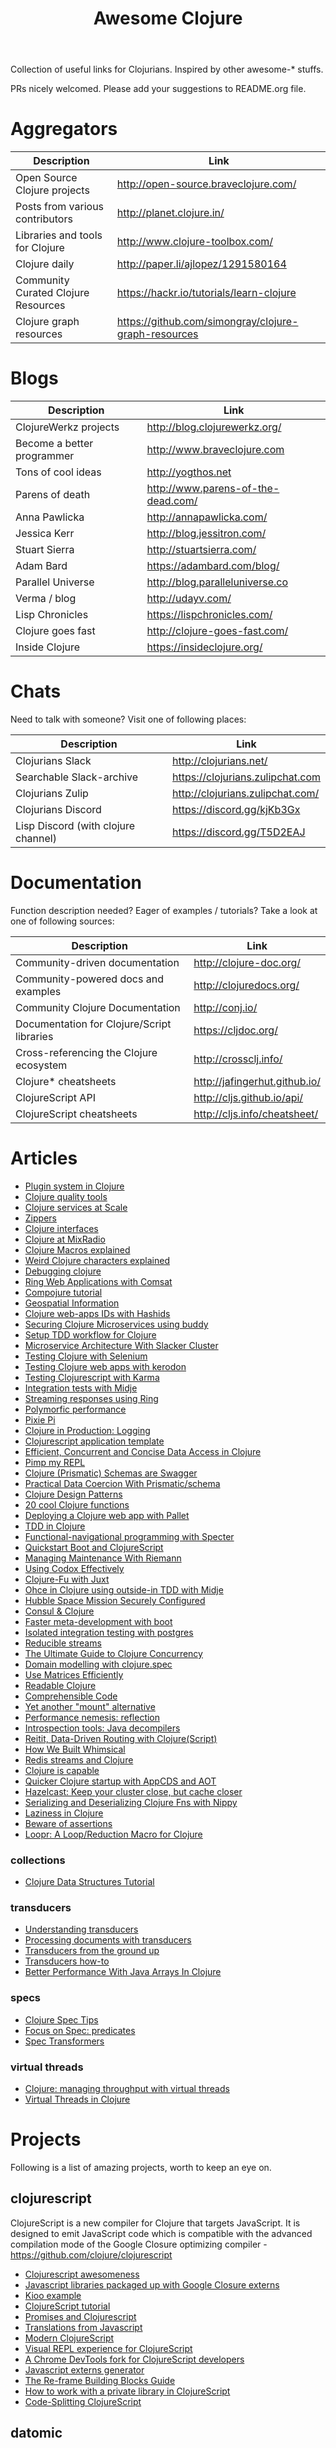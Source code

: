 #+TITLE: Awesome Clojure [[https://cdn.rawgit.com/sindresorhus/awesome/d7305f38d29fed78fa85652e3a63e154dd8e8829/media/badge.svg]]
#+OPTIONS: toc:nil
#+OPTIONS: num:nil
#+STARTUP: align shrink

Collection of useful links for Clojurians. Inspired by other awesome-* stuffs.

PRs nicely welcomed. Please add your suggestions to README.org file.

#+TOC: headlines 2 local

* Aggregators
| Description                         | Link                                                 |
|-------------------------------------+------------------------------------------------------|
| Open Source Clojure projects        | http://open-source.braveclojure.com/                 |
| Posts from various contributors     | http://planet.clojure.in/                            |
| Libraries and tools for Clojure     | http://www.clojure-toolbox.com/                      |
| Clojure daily                       | http://paper.li/ajlopez/1291580164                   |
| Community Curated Clojure Resources | https://hackr.io/tutorials/learn-clojure             |
| Clojure graph resources             | https://github.com/simongray/clojure-graph-resources |
* Blogs
| Description                | Link                               |
|----------------------------+------------------------------------|
| ClojureWerkz projects      | http://blog.clojurewerkz.org/      |
| Become a better programmer | http://www.braveclojure.com        |
| Tons of cool ideas         | http://yogthos.net                 |
| Parens of death            | http://www.parens-of-the-dead.com/ |
| Anna Pawlicka              | http://annapawlicka.com/           |
| Jessica Kerr               | http://blog.jessitron.com/         |
| Stuart Sierra              | http://stuartsierra.com/           |
| Adam Bard                  | https://adambard.com/blog/         |
| Parallel Universe          | http://blog.paralleluniverse.co    |
| Verma / blog               | http://udayv.com/                  |
| Lisp Chronicles            | https://lispchronicles.com/        |
| Clojure goes fast          | http://clojure-goes-fast.com/      |
| Inside Clojure             | https://insideclojure.org/         |
* Chats
Need to talk with someone? Visit one of following places:

| Description                         | Link                             |
|-------------------------------------+----------------------------------|
| Clojurians Slack                    | http://clojurians.net/           |
| Searchable Slack-archive            | https://clojurians.zulipchat.com |
| Clojurians Zulip                    | http://clojurians.zulipchat.com/ |
| Clojurians Discord                  | https://discord.gg/kjKb3Gx       |
| Lisp Discord (with clojure channel) | https://discord.gg/T5D2EAJ       |
* Documentation
Function description needed? Eager of examples / tutorials? Take a look at one of following sources:

| Description                                | Link                          |
|--------------------------------------------+-------------------------------|
| Community-driven documentation             | http://clojure-doc.org/       |
| Community-powered docs and examples        | http://clojuredocs.org/       |
| Community Clojure Documentation            | http://conj.io/               |
| Documentation for Clojure/Script libraries | https://cljdoc.org/           |
| Cross-referencing the Clojure ecosystem    | http://crossclj.info/         |
| Clojure* cheatsheets                       | http://jafingerhut.github.io/ |
| ClojureScript API                          | http://cljs.github.io/api/    |
| ClojureScript cheatsheets                  | http://cljs.info/cheatsheet/  |
* Articles
- [[http://yogthos.net/posts/2015-01-15-A-Plugin-System-in-Clojure.html][Plugin system in Clojure]]
- [[http://blog.mattgauger.com/blog/2014/09/15/clojure-code-quality-tools/][Clojure quality tools]]
- [[http://blog.josephwilk.net/clojure/building-clojure-services-at-scale.html][Clojure services at Scale]]
- [[http://josf.info/blog/2014/10/02/practical-zippers-extracting-text-with-enlive/][Zippers]]
- [[http://spootnik.org/entries/2014/11/06_playing-with-clojure-core-interfaces.html][Clojure interfaces]]
- [[http://dev.mixrad.io/blog/2014/10/19/Clojure-libraries/][Clojure at MixRadio]]
- [[http://www.braveclojure.com/writing-macros/][Clojure Macros explained]]
- [[http://yobriefca.se/blog/2014/05/19/the-weird-and-wonderful-characters-of-clojure/][Weird Clojure characters explained]]
- [[https://aphyr.com/posts/319-clojure-from-the-ground-up-debugging][Debugging clojure]]
- [[http://getprismatic.com/story/1421983286985][Ring Web Applications with Comsat]]
- [[http://learnxinyminutes.com/docs/compojure/][Compojure tutorial]]
- [[http://blog.factual.com/open-source-clojure-library-for-geospatial-information][Geospatial Information]]
- [[http://www.jasonstrutz.com/posts/obfuscate-your-clojure-webapp-ids-with-hashids/][Clojure web-apps IDs with Hashids]]
- [[http://rundis.github.io/blog/2015/buddy_auth_part1.html][Securing Clojure Microservices using buddy]]
- [[http://suva.sh/2014/10/27/test-workflow-setup-for-clojure/][Setup TDD workflow for Clojure]]
- [[http://sunng.info/blog/blog/2014/07/08/microservice-and-slacker-cluster/][Microservice Architecture With Slacker Cluster]]
- [[https://semaphoreci.com/community/tutorials/testing-clojure-web-applications-with-selenium][Testing Clojure with Selenium]]
- [[https://semaphoreci.com/community/tutorials/testing-clojure-web-applications-with-kerodon][Testing Clojure web apps with kerodon]]
- [[http://blog.circleci.com/testing-clojurescript-code-with-clojurescript-test-and-karma/][Testing Clojurescript with Karma]]
- [[http://lab.brightnorth.co.uk/2014/05/07/midje-rocks-integration-testing-in-clojure/][Integration tests with Midje]]
- [[https://nelsonmorris.net/2015/04/22/streaming-responses-using-ring.html][Streaming responses using Ring]]
- [[http://insideclojure.org/2015/04/27/poly-perf/][Polymorfic performance]]
- [[http://stuarth.github.io/pixie/pixie-pi/][Pixie Pi]]
- [[http://brownsofa.org/blog/2015/06/14/clojure-in-production-logging/][Clojure in Production: Logging]]
- [[http://martinklepsch.github.io/tenzing/][Clojurescript application template]]
- [[https://speakerdeck.com/kachayev/efficient-concurrent-and-concise-data-access-in-clojure][Efficient, Concurrent and Concise Data Access in Clojure]]
- [[http://dev.solita.fi/2014/03/18/pimp-my-repl.html][Pimp my REPL]]
- [[http://www.javacodegeeks.com/2015/09/clojure-prismatic-schemas-are-swagger.html][Clojure (Prismatic) Schemas are Swagger]]
- [[http://camdez.com/blog/2015/08/27/practical-data-coercion-with-prismatic-schema/][Practical Data Coercion With Prismatic/schema]]
- [[http://mishadoff.com/blog/clojure-design-patterns/][Clojure Design Patterns]]
- [[http://daveyarwood.github.io/2014/07/30/20-cool-clojure-functions/][20 cool Clojure functions]]
- [[https://adambard.com/blog/deploying-a-clojure-project-with-pallet/][Deploying a Clojure web app with Pallet]]
- [[https://engineering.fundingcircle.com/blog/2016/01/11/tdd-in-clojure/][TDD in Clojure]]
- [[http://nathanmarz.com/blog/functional-navigational-programming-in-clojurescript-with-sp.html][Functional-navigational programming with Specter]]
- [[http://escherize.com/2016/02/29/boot-with-cljs/][Quickstart Boot and ClojureScript]]
- [[https://kartar.net/2016/04/managing-maintenance-with-riemann/][Managing Maintenance With Riemann]]
- [[http://blog.muhuk.com/2016/05/10/using_codox_effectively.html][Using Codox Effectively]]
- [[http://blog.jenkster.com/2016/06/clojure-fu-with-juxt.html][Clojure-Fu with Juxt]]
- [[http://garajeando.blogspot.com/2016/07/kata-ohce-in-clojure-using-outside-in.html][Ohce in Clojure using outside-in TDD with Midje]]
- [[https://www.dotkam.com/2017/01/10/hubble-space-mission-securely-configured/][Hubble Space Mission Securely Configured]]
- [[http://www.surrealanalysis.com/post/clojure-and-consul/][Consul & Clojure]]
- [[https://adzerk.com/blog/2017/02/faster-clojure-metadevelopment-with-boot/][Faster meta-development with boot]]
- [[http://dev.solita.fi/2017/03/09/isolated-integration-testing-with-clojure-and-postgres.html][Isolated integration testing with postgres]]
- [[http://paul.stadig.name/2016/08/reducible-streams.html][Reducible streams]]
- [[https://purelyfunctional.tv/guide/clojure-concurrency-the-ultimate-guide/][The Ultimate Guide to Clojure Concurrency]]
- [[https://adambard.com/blog/domain-modeling-with-clojure-spec/][Domain modelling with clojure.spec]]
- [[http://dragan.rocks/articles/17/Clojure-Numerics-1-Use-Matrices-Efficiently][Use Matrices Efficiently]]
- [[http://tonsky.me/blog/readable-clojure/][Readable Clojure]]
- [[https://labs.uswitch.com/comprehensible-code/][Comprehensible Code]]
- [[http://www.functionalbytes.nl//clojure/mount/mount-lite/2016/02/11/mount-lite.html][Yet another "mount" alternative]]
- [[http://clojure-goes-fast.com/blog/performance-nemesis-reflection/][Performance nemesis: reflection]]
- [[http://clojure-goes-fast.com/blog/introspection-tools-java-decompilers/][Introspection tools: Java decompilers]]
- [[http://www.metosin.fi/blog/reitit/][Reitit, Data-Driven Routing with Clojure(Script)]]
- [[https://whimsical.co/tech/how-we-built-whimsical/][How We Built Whimsical]]
- [[https://tirkarthi.github.io/programming/2018/08/17/redis-streams-clojure.html][Redis streams and Clojure]]
- [[http://ahungry.com/blog/2018-12-26-Clojure-is-Capable.html][Clojure is capable]]
- [[https://mjg123.github.io/2017/10/04/AppCDS-and-Clojure.html][Quicker Clojure startup with AppCDS and AOT]]
- [[https://www.dotkam.com/2017/04/09/hazelcast-keep-your-cluster-close-but-cache-closer/][Hazelcast: Keep your cluster close, but cache closer]]
- [[https://tech.redplanetlabs.com/2020/01/06/serializing-and-deserializing-clojure-fns-with-nippy/][Serializing and Deserializing Clojure Fns with Nippy]]
- [[https://medium.com/@pwentz/laziness-in-clojure-3d83645bf7f3][Laziness in Clojure]]
- [[http://bytopia.org/2016/10/15/beware-of-assertions/][Beware of assertions]]
- [[https://aphyr.com/posts/360-loopr-a-loop-reduction-macro-for-clojure][Loopr: A Loop/Reduction Macro for Clojure]]
*** collections
- [[https://purelyfunctional.tv/guide/clojure-collections/][Clojure Data Structures Tutorial]]
*** transducers
- [[http://elbenshira.com/blog/understanding-transducers/][Understanding transducers]]
- [[http://blog.juxt.pro/posts/xpath-in-transducers.html][Processing documents with transducers]]
- [[https://labs.uswitch.com/transducers-from-the-ground-up-the-practice/][Transducers from the ground up]]
- [[https://www.astrecipes.net/blog/2016/11/24/transducers-how-to/][Transducers how-to]]
- [[https://dawranliou.com/blog/better-performance-with-java-arrays-in-clojure/][Better Performance With Java Arrays In Clojure]]
*** specs
- [[http://conan.is/blogging/clojure-spec-tips.html][Clojure Spec Tips]]
- [[http://blog.cognitect.com/blog/2016/8/9/focus-on-spec-predicates][Focus on Spec: predicates]]
- [[https://www.metosin.fi/blog/spec-transformers/][Spec Transformers]]
*** virtual threads
- [[https://andersmurphy.com/2024/05/06/clojure-managing-throughput-with-virtual-threads.html][Clojure: managing throughput with virtual threads]]
- [[https://ericnormand.me/guide/clojure-virtual-threads][Virtual Threads in Clojure]]
* Projects
Following is a list of amazing projects, worth to keep an eye on.
** clojurescript
ClojureScript is a new compiler for Clojure that targets JavaScript. It is designed to emit JavaScript code which is compatible with the advanced compilation mode of the Google Closure optimizing compiler - https://github.com/clojure/clojurescript

- [[https://github.com/emrehan/awesome-clojurescript][Clojurescript awesomeness]]
- [[http://cljsjs.github.io/][Javascript libraries packaged up with Google Closure externs]]
- [[http://adambard.com/blog/a-simple-clojurescript-app/][Kioo example]]
- [[http://www.niwi.be/cljs-workshop/][ClojureScript tutorial]]
- [[http://www.niwi.be/2015/03/28/promises-and-clojurescript/][Promises and Clojurescript]]
- [[http://kanaka.github.io/clojurescript/web/synonym.html][Translations from Javascript]]
- [[https://github.com/magomimmo/modern-cljs][Modern ClojureScript]]
- [[https://github.com/bhauman/devcards][Visual REPL experience for ClojureScript]]
- [[https://github.com/binaryage/dirac][A Chrome DevTools fork for ClojureScript developers]]
- [[https://github.com/jmmk/javascript-externs-generator][Javascript externs generator]]
- [[https://purelyfunctional.tv/guide/re-frame-building-blocks/][The Re-frame Building Blocks Guide]]
- [[https://pupeno.com/2017/05/06/how-to-work-with-a-private-library-in-clojurescript/][How to work with a private library in ClojureScript]]
- [[https://code.thheller.com/blog/shadow-cljs/2019/03/03/code-splitting-clojurescript.html][Code-Splitting ClojureScript]]
** datomic
The fully transactional, cloud-ready, distributed database - http://www.datomic.com/

- [[https://github.com/flyingmachine/datomic-junk][Helper library for datomic]]
- [[http://www.learndatalogtoday.org/][Interactive tutorial]]
** core.async
Facilities for async programming and communication in Clojure

- [[https://github.com/halgari/clojure-conj-2013-core.async-examples/blob/master/src/clojure_conj_talk/core.clj][Examples]]
- [[https://github.com/martintrojer/go-tutorials-core-async][Tutorials]]
- [[http://blog.venanti.us/using-transducers-with-core-async-clojurescript/][Using Transducers with Core.async in ClojureScript]]
- [[http://ku1ik.com/2015/10/12/sweet-core-async.html][Core.async in the browser is sweet]]
- [[http://www.bradcypert.com/clojure-async/][Introduction to Asynchronous Programming in Clojure]]
- [[http://danboykis.com/posts/things-i-wish-i-knew-about-core-async/][Things I Wish I Knew About Core Async in Clojure]]
- [[http://danboykis.com/posts/core-async-timeout-channels/][Core Async Timeout Channels]]
- [[https://www.braveclojure.com/core-async/][Mastering Concurrent Processes with core.async]]
- [[https://blog.venanti.us/using-transducers-with-core-async-clojurescript/][Using transducers with core.async in Clojurescript]]
** reagent
Minimalistic React for ClojureScript - http://holmsand.github.io/reagent/

- [[http://timothypratley.blogspot.com/2017/01/reagent-deep-dive-part-1.html][Reagent deep dive part 1]]
- [[http://timothypratley.blogspot.com/2017/01/reagent-deep-dive-part-2-lifecycle-of.html][Reagent deep dive part 2]]
- [[https://github.com/reagent-project/reagent-cookbook][Reagent cookbook]]
- [[https://github.com/Day8/re-frame][Reagent Framework For Writing SPAs, in Clojurescript]]
- [[https://carouselapps.com/2015/08/26/no-hashes-bidirectional-routing-in-re-frame-with-bidi-and-pushy/][No-hashes bidirectional routing in re-frame with bidi and pushy]]
- [[https://github.com/Day8/re-frame/wiki/Creating-Reagent-Components][Creating reagent components]]
- [[http://www.mattgreer.org/articles/reagent-rocks/][Why reagent rocks?]]
- [[https://github.com/tastejs/todomvc][TodoMVC for Reagent]]
- [[https://github.com/reagent-project/reagent/wiki/Applications-built-with-Reagent][Applications built with Reagent]]
- [[https://github.com/bilus/reforms][Beautiful Bootstrap 3 forms for Om, Reagent and Rum]]
** OM
A ClojureScript interface to Facebook's React.

- [[https://github.com/om-cookbook/om-cookbook][Om cookbook]]
- [[https://github.com/plexus/chestnut][Application template for ClojureScript/Om with live reloading]]
- [[http://www.stuttaford.me/2014/08/10/om-interop-with-3rd-party-libs/][Om interop with 3rd party JS libs]]
- [[http://annapawlicka.com/common-mistakes-to-avoid-when-creating-an-om-component-part-1/][Mistakes to avoid when creating an Om component. Part 1.]]
- [[http://annapawlicka.com/common-mistakes-to-avoid-when-creating-an-om-component-part-2/][Mistakes to avoid when creating an Om component. Part 2.]]
- [[http://www.slideshare.net/borgesleonardo/high-performance-web-apps-in-om-react-and-clojurescript][High performance web apps in Om and React]]
- [[http://blog.tarn-vedra.de/posts/om-removing-boilerplate.html][Removing bloilerplate]]
** riemann
Riemann aggregates events from your servers and applications with a powerful stream processing language.

[[http://kartar.net/2014/12/an-introduction-to-riemann/][An Introduction to Riemann]]
** yada
Yada is a library that helps building RESTful web APIs quickly and easily - http://yada.juxt.pro
** crux
Crux is an open source document database with bitemporal graph queries - https://juxt.pro/crux

- [[https://dev.to/jorinvo/crux-as-general-purpose-database-kk3][Crux as General-Purpose Database]]
- [[https://juxt.pro/blog/posts/crux-tutorial-setup.html][Crux tutorial - Setup]]
- [[https://juxt.pro/blog/posts/crux-tutorial-await.html][Crux tutorial - Await transactions]]
- [[https://nextjournal.com/crux-tutorial/datalog-queries][Datalog Queries with Crux – Mercury Assignment]]
- [[https://github.com/acgollapalli/dataworks][Dataworks - Hot-swap API endpoints and stream processors]]
- [[https://martinfowler.com/articles/bitemporal-history.html][Bitemporal History]]
** reitit
Fast data-driven router for Clojure(Script) - https://metosin.github.io/reitit/

- [[https://www.metosin.fi/blog/reitit/][Reitit, Data-Driven Routing with Clojure(Script)]]
- [[https://www.metosin.fi/blog/reitit-ring/][Data-Driven Ring with Reitit]]
** neanderthal
Fast native-speed matrix and linear algebra in Clojure - https://neanderthal.uncomplicate.org/

Books from the author:
- [[https://aiprobook.com/deep-learning-for-programmers/][Deep Learning for Programmers]]
- [[https://aiprobook.com/numerical-linear-algebra-for-programmers/][Numerical Linear Algebra for Programmers]]
** eva
A distributed database-system implementing an entity-attribute-value data-model that is time-aware, accumulative, and atomically consistent - https://github.com/Workiva/eva
** graphql
GraphQL for the Clojure land:

- [[https://github.com/walmartlabs/lacinia][lacinia]] GraphQL implementation in pure Clojure
- [[https://github.com/graphqlize/graphqlize][graphqlize]] GraphQL API instantly from Postgres and MySQL databases
** datalog
- [[http://www.learndatalogtoday.org/][Learn Datalog Today]] (actually nothing about clojure)
- [[https://juxt.pro/blog/datascript-dom][Datalog for trees in Clojure]] (practical use of datalog to match and extract information)
- [[https://github.com/tonsky/datascript][Datascript - Immutable database and Datalog query engine for Clojure, ClojureScript and JS]]
- [[https://github.com/vvvvalvalval/datalog-rules][Datalog Rules - Utilities for managing Datalog rulesets from Clojure]]
- [[https://github.com/replikativ/datahike][Datahike - A durable datalog implementation]]
- [[https://www.youtube.com/watch?v=oo-7mN9WXTw][Domain modeling with datalog]] (why datalog is so cool!)
** my own (not that amazing ;) projects
Here is the list of my own (some of them forked...) projects that you might be interested in:

- [[https://github.com/mbuczko/cerber-oauth2-provider][Clojure implementation of RFC 6749 OAuth 2.0 authorization framework]]
- [[https://github.com/mbuczko/cerber-roles][Role Based Access Control]]
- [[https://github.com/mbuczko/revolt][Revolt - your trampoline to Clojure dev toolbox]]
- [[https://github.com/mbuczko/revolt-edge][Sample use of Revolt library]]
- [[https://github.com/mbuczko/revolt-flyway-task][Flyway based migrations task for Revolt]]
- [[https://github.com/mbuczko/revolt-catapulte-task][JAR deployer / installer for Revolt]]
- [[https://github.com/mbuczko/clj-qrgen][QR generation with iCal scheme]]
- [[https://github.com/mbuczko/skalar][Image processing based on pooled GraphicsMagick sessions]]
- [[https://github.com/mbuczko/embodie][Fetching site-embedded data]]
- [[https://github.com/mbuczko/metrics-riemann-reporter][Reporting JMX metrics directly to riemann aggregator]]
- [[https://github.com/mbuczko/logback-riemann-appender][Logback riemann appender]]
- [[https://github.com/mbuczko/flux][A clojure client for SOLR with nice criteria DSL]]
- [[https://github.com/mbuczko/categorizer][Category tree made easy]]
- [[https://github.com/mbuczko/moderator][Fancy scoring of input data]]
- [[https://github.com/mbuczko/boot-ragtime][Ragtime migrations with Clojure Boot build tool]]
- [[https://github.com/mbuczko/boot-build-info][Boot task to generate build information]]
* Utilities
Utilities making development even more pleasant.

- [[https://github.com/zcaudate/hara][General Purpose Utilities Library]]
- [[https://github.com/purnam/purnam][Language extensions for clojurescript]]
- [[https://github.com/zcaudate/vinyasa][Give your clojure workflow more flow]]
* Emacs
Emacs bits and pieces. Definitely worth checking out if you're addicted to this editor.

- [[https://github.com/clojure-emacs/cider][Cider IDE that rocks!]]
- [[https://metaredux.com/posts/2019/10/05/hard-cider-project-specific-configuration.html][Hard CIDER: Project-specific Configuration]]
- [[https://github.com/clojure-emacs/clj-refactor.el][Collection of Clojure refactoring functions]]
- [[https://github.com/mbuczko/helm-clojuredocs][Help on clojuredocs.org]]
* Github
| Description                                                                  | Link                                                     |
|------------------------------------------------------------------------------+----------------------------------------------------------|
| A community coding style guide                                               | https://github.com/bbatsov/clojure-style-guide           |
| This is the home of O'Reilly's Clojure Cookbook                              | https://github.com/clojure-cookbook/clojure-cookbook     |
| Routing library for Ring                                                     | https://github.com/weavejester/compojure/wiki            |
| Example project for Cljs/Om using Boot                                       | https://github.com/Deraen/saapas                         |
| Clojure static page generation using boot                                    | https://github.com/DanThiffault/boot-pages               |
| Simple css/js asset fingerprinting for Boot                                  | https://github.com/pointslope/boot-fingerprint           |
| Init scheme with service supervision with Boot                               | https://github.com/danielsz/boot-runit                   |
| Compatibility layer with the environ library                                 | https://github.com/danielsz/boot-environ                 |
| Database migrations with Ragtime using Boot                                  | https://github.com/mbuczko/boot-ragtime                  |
| Your trampoline to Clojure dev toolbox                                       | https://github.com/mbuczko/revolt                        |
| Clojure implementation of RFC 6749 OAuth 2.0                                 | https://github.com/mbuczko/cerber-oauth2-provider        |
| Security library for Clojure                                                 | https://github.com/niwibe/buddy                          |
| Enlive/Enfocus style templating for Facebook's React                         | https://github.com/ckirkendall/kioo                      |
| Produce and consume JMX beans from Clojure                                   | https://github.com/clojure/java.jmx                      |
| Clojure library for using SQL                                                | https://github.com/krisajenkins/yesql                    |
| Source code documentation tool                                               | https://github.com/gdeer81/marginalia                    |
| Clojure documentation tool                                                   | https://github.com/weavejester/codox                     |
| Functions with parameter pattern matching like erlang                        | https://github.com/killme2008/defun                      |
| A simple static site generator written in Clojure                            | https://github.com/lacarmen/cryogen                      |
| Data processing on Hadoop without the hassle                                 | https://github.com/nathanmarz/cascalog                   |
| Reducers, but for parallel execution                                         | https://github.com/aphyr/tesser                          |
| Transducers and reducing functions for Clojure(Script)                       | https://github.com/cgrand/xforms                         |
| A thin facade around Coda Hale's metrics library                             | https://github.com/sjl/metrics-clojure/                  |
| Multi-class Naive Bayes Classifier                                           | https://github.com/danielfm/judgr                        |
| Auth library for Clojure and Ring based on OAuth2                            | https://github.com/pelle/clauth                          |
| Managed lifecycle of stateful objects in Clojure                             | https://github.com/stuartsierra/component                |
| State management with a `java.io.Closeable` map                              | https://github.com/piotr-yuxuan/closeable-map            |
| Event-driven programming and stream processing toolkit                       | https://github.com/clojurewerkz/meltdown                 |
| Understanding Clojure Sequences                                              | https://github.com/JulesGosnell/seqspert                 |
| Erlang-style supervisor error handling for Clojure                           | https://github.com/MichaelDrogalis/dire                  |
| A validation DSL for Clojure & Clojurescript applications                    | https://github.com/leonardoborges/bouncer                |
| Simple scraper and tokenizer                                                 | https://github.com/miles-no/MilesCampHackatonScraper     |
| Clojure template for REST web services in the style of MixRadio              | https://github.com/mixradio/mr-clojure                   |
| Display ghostly yesql defqueries inline, in Emacs                            | https://github.com/magnars/yesql-ghosts                  |
| A lightweight ClojureScript abstraction over ReactJS                         | https://github.com/levand/quiescent                      |
| Clojure file and directory watcher                                           | https://github.com/wkf/hawk                              |
| Types again :)                                                               | https://github.com/arrdem/guten-tag                      |
| ClojureScript interface to local/session storage                             | https://github.com/funcool/hodgepodge                    |
| A tiny Clojure routing library for Ring                                      | https://github.com/taylorlapeyre/nav                     |
| Minimal React wrapper for ClojureScript                                      | https://github.com/tonsky/rum                            |
| A Ragtime extention for ArangoDB                                             | https://github.com/deusdat/waller                        |
| Contracts programming with Clojure                                           | https://github.com/fogus/trammel                         |
| Threadpool tools for Clojure                                                 | https://github.com/TheClimateCorporation/claypoole       |
| Utility library to write microservices                                       | https://github.com/zalando-stups/friboo                  |
| Experimental multilenses                                                     | https://github.com/ctford/traversy                       |
| A Constraint Programming library for Clojure                                 | https://github.com/aengelberg/loco                       |
| Logo in Clojure                                                              | https://github.com/google/clojure-turtle                 |
| Elegant and efficient remote data access                                     | https://github.com/kachayev/muse                         |
| Geometry toolkit for Clojure/ClojureScript                                   | https://github.com/thi-ng/geom                           |
| DSL for building client to remote service APIs                               | https://github.com/outpace/remote                        |
| Trace-oriented debugging tools for Clojure                                   | https://github.com/dgrnbrg/spyscope                      |
| New dependencies in REPL on the fly                                          | https://github.com/zcaudate/vinyasa                      |
| Priority map                                                                 | https://github.com/clojure/data.priority-map             |
| Durable queue implementation                                                 | https://github.com/layerware/pgqueue                     |
| Durable reference types for Clojure                                          | https://github.com/riverford/durable-ref                 |
| A really lightweight Clojure scheduler                                       | https://github.com/jarohen/chime                         |
| Interface to the Pikaday js date-picker                                      | https://github.com/timgilbert/cljs-pikaday               |
| REPL functions to support the reloaded workflow                              | https://github.com/weavejester/reloaded.repl             |
| Control throughput of fn calls and async channels                            | https://github.com/brunoV/throttler                      |
| Command-line args parsing and validation with malli schemas                  | https://github.com/piotr-yuxuan/malli-cli                |
| Managing Clojure app state since (reset)                                     | https://github.com/tolitius/mount                        |
| "Smarter" threading macros                                                   | https://github.com/maitria/packthread                    |
| Human dates                                                                  | https://github.com/philjackson/wordy-date                |
| A routing library                                                            | https://github.com/Hendrick/avenue                       |
| Syntax threading macros for Clojure                                          | https://github.com/LonoCloud/synthread                   |
| Fast clojure json parser                                                     | https://github.com/gerritjvv/pjson                       |
| Elegant remote data access for Clojure(Script)                               | https://github.com/funcool/urania                        |
| Hierarchical Timing Wheels for Clojure(Script)                               | https://github.com/sunng87/rigui                         |
| Turn files into asynchronous streams                                         | https://github.com/ane/vigil                             |
| Bidirectional data-driven request routing                                    | https://github.com/aroemers/sibiro                       |
| Library agnostic way to stub HTTP endpoints                                  | https://github.com/johanhaleby/stub-http                 |
| Query your maps as in Datalog                                                | https://github.com/alandipert/intension                  |
| A feature flag library for Clojure                                           | https://github.com/plexus/pennon                         |
| Clojure Error Message Catalog                                                | https://github.com/yogthos/clojure-error-message-catalog |
| Functional, persistent, performant data structure                            | https://github.com/datacrypt-project/hitchhiker-tree     |
| Forward-chaining rules in Clojure                                            | https://github.com/rbrush/clara-rules                    |
| Monadic error handling                                                       | https://github.com/adambard/failjure                     |
| Visualization of Clojure data structures using Graphviz                      | https://github.com/walmartlabs/datascope                 |
| Clojure wrapper over failsafe                                                | https://github.com/sunng87/diehard/                      |
| One Time Password (TOTP and HOTP) for Clojure                                | https://github.com/suvash/one-time                       |
| Mocks, stubs, and spies for Clojure protocols                                | https://github.com/bguthrie/shrubbery                    |
| Failure handling with Manifold                                               | https://github.com/tulos/manifail                        |
| A gentle touch of Clojure to Hashicorp's Consul                              | https://github.com/tolitius/envoy                        |
| A lightweight library of useful Clojure functions                            | https://github.com/weavejester/medley                    |
| Meldable priority queues in Clojure                                          | https://github.com/michalmarczyk/maxiphobe               |
| XChart wrapper for Clojure                                                   | https://github.com/hyPiRion/clj-xchart                   |
| Convenience features making Clojure even sweeter                             | https://github.com/cloojure/tupelo                       |
| Elasticsearch client for Clojure                                             | https://github.com/mpenet/spandex                        |
| A functional Clojure progress bar for the CLI                                | https://github.com/weavejester/progrock                  |
| Hazelcast bells and whistles under the belt                                  | https://github.com/tolitius/chazel                       |
| Clojure library for working with the GH v3 API                               | https://github.com/irresponsible/tentacles/              |
| Reactive Streams for Clojure(Script)                                         | https://github.com/funcool/beicon                        |
| Clojure/ClojureScript URI library                                            | https://github.com/lambdaisland/uri                      |
| Command-line interfaces using only docstring                                 | https://github.com/carocad/docopt.clj                    |
| Rewrite Clojure Code and EDN                                                 | https://github.com/xsc/rewrite-clj                       |
| Fast Clojure Matrix Library                                                  | https://github.com/uncomplicate/neanderthal              |
| Bidirectional Ring router. Rails inspired.                                   | https://github.com/darkleaf/router                       |
| Clojure Test Fixtures & Datasources                                          | https://github.com/stylefruits/fixpoint                  |
| Evaluating composable lang rules on input strings                            | https://github.com/dpom/clj-duckling                     |
| Re-frame with DataScript as a data storage                                   | https://github.com/denistakeda/data-frame                |
| Http API format negotiation, encoding and decoding                           | https://github.com/metosin/muuntaja                      |
| A remote (CQRS) API library for Clojure                                      | https://github.com/metosin/kekkonen                      |
| Ring async Server-Sent Events handler                                        | https://github.com/bobby/ring-sse                        |
| General-purpose ACME client                                                  | https://github.com/danielsz/certificaat                  |
| Functional JVM bytecode generation for Clojure                               | https://github.com/jgpc42/insn                           |
| All functions deserve to be measured                                         | https://github.com/tolitius/calip                        |
| A trace window for re-frame                                                  | https://github.com/Day8/re-frame-trace                   |
| Add structure to a reagent/re-frame app                                      | https://github.com/gadfly361/re-surface                  |
| A queue which schedules fairly by key                                        | https://github.com/acrolinx/clj-queue-by                 |
| Jetty adapter enhanced with servlet-mapping support                          | https://github.com/jiacai2050/ring-jetty-servlet-adapter |
| Accessing HDFS, S3, SFTP and other fs via a single API                       | https://github.com/oshyshko/uio                          |
| AWS pure Clojure, spec-based implementation                                  | https://github.com/portkey-cloud/aws-clj-sdk             |
| An isolation framework for Clojure/ClojureScript                             | https://github.com/metametadata/clj-fakes                |
| Reformat Clojure(Script) source code and s-expressions                       | https://github.com/kkinnear/zprint                       |
| Lean Hash Array Mapped Trie (Lean Map)                                       | https://github.com/bendyworks/lean-map                   |
| Succint and readable integration tests over RESTful APIs                     | https://github.com/facundoolano/restpect                 |
| Fast Idiomatic Pretty Printer                                                | https://github.com/brandonbloom/fipp                     |
| Graphing tool for Clojure built with interactivity in mind                   | https://github.com/hswick/jutsu                          |
| REPL-based data visualization in the browser                                 | https://github.com/yieldbot/vizard                       |
| Graphql client for re-frame                                                  | https://github.com/oliyh/re-graph                        |
| A library of parallel-enabled Clojure functions                              | https://github.com/reborg/parallel                       |
| Structural diffs for clojure source code                                     | https://github.com/ladderlife/autochrome                 |
| Homoglyph/IDN homograph detection/handling                                   | https://github.com/mpenet/thorn                          |
| A fast data-driven router for Clojure(Script)                                | https://github.com/metosin/reitit                        |
| A durable datalog impl adaptable for distribution                            | https://github.com/replikativ/datahike                   |
| An all-purpose Clojure graph data structure                                  | https://github.com/Engelberg/ubergraph                   |
| Clojure(Script) library for stubs, spies and mocks                           | https://github.com/alexanderjamesking/spy                |
| Add function args and return Spec checks via assertions                      | https://github.com/Provisdom/defn-spec                   |
| Clojure library for fast JSON encoding and decoding                          | https://github.com/metosin/jsonista                      |
| Fetch data from SQL using Clojure(script)                                    | https://github.com/walkable-server/walkable              |
| Asynchronous programming toolkit for clojure(script)                         | https://github.com/leonoel/missionary                    |
| Clojure mocking library                                                      | https://github.com/igrishaev/mockery                     |
| Configuration from various sources                                           | https://github.com/sunng87/stavka                        |
| Measure object memory consumption from Clojure                               | https://github.com/clojure-goes-fast/clj-memory-meter    |
| Convert REPL interactions into example-based tests                           | https://github.com/cognitect-labs/transcriptor           |
| Lein-jlink                                                                   | https://github.com/sunng87/lein-jlink                    |
| Programmatic access to AWS services                                          | https://github.com/cognitect-labs/aws-api                |
| Zero-configuration command-line HTTP files server                            | https://github.com/kachayev/nasus                        |
| Clojure/ClojureScript data transformation library                            | https://github.com/noprompt/meander                      |
| Content-addressable storage                                                  | https://github.com/greglook/blocks                       |
| Automatic generative testing, side effect detection                          | https://github.com/gnl/ghostwheel                        |
| A minimal and opinionated linter for Clojure code                            | https://github.com/borkdude/clj-kondo                    |
| Aspect-oriented Clojure(script) def-forms                                    | https://github.com/galdre/morphe                         |
| Chronicle Queue helpers                                                      | https://github.com/mpenet/tape                           |
| String mangling library for Clojure                                          | https://github.com/randomseed-io/smangler                |
| Binary byte buffer manipulation reminiscent of C                             | https://github.com/sonwh98/voodoo                        |
| cond that supports :let clauses and other conveniences                       | https://github.com/engelberg/better-cond                 |
| Nippy extension to add ability to freeze and thaw fns                        | https://github.com/redplanetlabs/nippy-serializable-fns  |
| A replacement for Clojure's proxy                                            | https://github.com/redplanetlabs/proxy-plus              |
| A library for accessing the OpenCage Geocoding API                           | https://github.com/sgsfak/clj-ocgeo                      |
| Save/Load Extensions for Neanderthal                                         | https://github.com/katox/neanderthal-stick               |
| Utility functions for working with Redis streams in carmine                  | https://github.com/oliyh/carmine-streams                 |
| Functions as Data                                                            | https://github.com/dvlopt/fdat.cljc                      |
| Next generation high performance Clojure toolkit                             | https://github.com/cnuernber/dtype-next                  |
| Embeddable Clojure profiler                                                  | https://github.com/jvm-profiling-tools/async-profiler    |
| DSL for compiling SVG elements with Clojure(script)                          | https://github.com/adam-james-v/svg-clj                  |
| Royally reified regular expressions                                          | https://github.com/lambdaisland/regal                    |
| Background job queue on top of PostgreSQL                                    | https://github.com/metametadata/byplay                   |
| Implementation of DataLoader in Clojure                                      | https://github.com/oliyh/superlifter                     |
| Datahike with Firebase as data storage                                       | https://github.com/alekcz/datahike-firebase              |
| A data-driven, reagent-wrapper for RoughJS                                   | https://github.com/beders/rough-cljs                     |
| Union Types for clj(s) based on clojure.spec                                 | https://github.com/lambdaisland/uniontypes               |
| Native fast-starting Clojure scripting environment                           | https://github.com/borkdude/babashka                     |
| Utilities for managing Datalog rulesets from Clojure                         | https://github.com/vvvvalvalval/datalog-rules            |
| Graph based visualization tool for re-frame event chains                     | https://github.com/ertugrulcetin/re-frame-flow           |
| ClojureScript wrapper around the JavaScript fetch API.                       | https://github.com/lambdaisland/fetch                    |
| Clojure(Script) library for phrasing spec problems.                          | https://github.com/alexanderkiel/phrase                  |
| Do-it-yourself i18n library for Clojure/Script                               | https://github.com/tonsky/tongue                         |
| RCF – a REPL-first, async test macro for Clojure/Script                      | https://github.com/hyperfiddle/rcf                       |
| Matcher combinator to compare nested data structures                         | https://github.com/nubank/matcher-combinators            |
| Unorthodox control flow, for Clojurists                                      | https://github.com/aphyr/dom-top                         |
| Zero dependency efficient read/write of json and csv data                    | https://github.com/cnuernber/charred                     |
| A Clojure(Script) & babashka library for dealing with time                   | https://github.com/juxt/tick                             |
| Efficient JavaScript object interop via idiomatic ClojureScript              | https://github.com/mfikes/cljs-bean                      |
| Facilitates calling of client-side functions from server-side generated HTML | https://github.com/thheller/shadow-graft                 |
| An extremely lightweight fault tolerance library for Clojure                 | https://github.com/potetm/fusebox                        |
* Social Media
Because we love them :)
** YouTube
Must-have YouTube subscriptions:

- ClojureTV (https://www.youtube.com/user/ClojureTV)
- Metosin (https://www.youtube.com/channel/UC1lFJanm5Wp6IpNk-2C1Sxw)
- :clojureD (https://www.youtube.com/channel/UCOTrRnxBOllb9UHLuap_lPg)
- StrangeLoop (https://www.youtube.com/channel/UC_QIfHvN9auy2CoOdSfMWDw)
- PolyConf (https://www.youtube.com/user/polyconf)
** Twitter
People to follow, writing about clojure/lisp:

- @richhickey (https://twitter.com/richhickey)
- @bbatsov (https://twitter.com/bbatsov)
- @cognitect (https://twitter.com/cognitect)
- @adzerktech (https://twitter.com/adzerktech)
- @alandipert (https://twitter.com/alandipert)
- @michaniskin (https://twitter.com/michaniskin)
- @stuartsierra (https://twitter.com/stuartsierra)
- @weavejester (https://twitter.com/weavejester)
- @stuarthalloway (https://twitter.com/stuarthalloway)
- @juliansgamble (https://twitter.com/juliansgamble)
- @swannodette (https://twitter.com/swannodette)
- @jwiegley (https://twitter.com/jwiegley)
- @ClojureFact (https://twitter.com/ClojureFact)
- @ClojureRecipes (https://twitter.com/ClojureRecipes)
- @ClojureWerkz (https://twitter.com/ClojureWerkz)
- @planetclojure (https://twitter.com/planetclojure)
- @thelittlelisper (https://twitter.com/thelittlelisper)
- @pithyless (https://twitter.com/pithyless)
- @haksior (https://twitter.com/haksior)
- @borkdude (https://twitter.com/borkdude)
